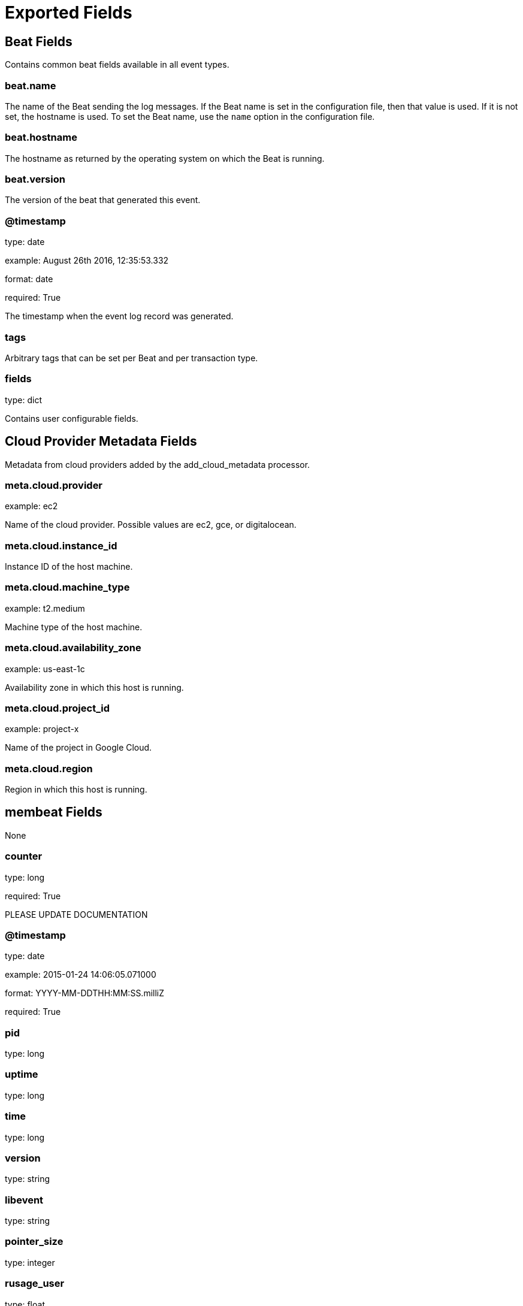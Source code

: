 
////
This file is generated! See _meta/fields.yml and scripts/generate_field_docs.py
////

[[exported-fields]]
= Exported Fields

[partintro]

--
This document describes the fields that are exported by Membeat. They are
grouped in the following categories:

* <<exported-fields-beat>>
* <<exported-fields-cloud>>
* <<exported-fields-membeat>>

--
[[exported-fields-beat]]
== Beat Fields

Contains common beat fields available in all event types.



[float]
=== beat.name

The name of the Beat sending the log messages. If the Beat name is set in the configuration file, then that value is used. If it is not set, the hostname is used. To set the Beat name, use the `name` option in the configuration file.


[float]
=== beat.hostname

The hostname as returned by the operating system on which the Beat is running.


[float]
=== beat.version

The version of the beat that generated this event.


[float]
=== @timestamp

type: date

example: August 26th 2016, 12:35:53.332

format: date

required: True

The timestamp when the event log record was generated.


[float]
=== tags

Arbitrary tags that can be set per Beat and per transaction type.


[float]
=== fields

type: dict

Contains user configurable fields.


[[exported-fields-cloud]]
== Cloud Provider Metadata Fields

Metadata from cloud providers added by the add_cloud_metadata processor.



[float]
=== meta.cloud.provider

example: ec2

Name of the cloud provider. Possible values are ec2, gce, or digitalocean.


[float]
=== meta.cloud.instance_id

Instance ID of the host machine.


[float]
=== meta.cloud.machine_type

example: t2.medium

Machine type of the host machine.


[float]
=== meta.cloud.availability_zone

example: us-east-1c

Availability zone in which this host is running.


[float]
=== meta.cloud.project_id

example: project-x

Name of the project in Google Cloud.


[float]
=== meta.cloud.region

Region in which this host is running.


[[exported-fields-membeat]]
== membeat Fields

None


[float]
=== counter

type: long

required: True

PLEASE UPDATE DOCUMENTATION


[float]
=== @timestamp

type: date

example: 2015-01-24 14:06:05.071000

format: YYYY-MM-DDTHH:MM:SS.milliZ

required: True

[float]
=== pid

type: long

[float]
=== uptime

type: long

[float]
=== time

type: long

[float]
=== version

type: string

[float]
=== libevent

type: string

[float]
=== pointer_size

type: integer

[float]
=== rusage_user

type: float

[float]
=== rusage_system

type: float

[float]
=== curr_connections

type: integer

[float]
=== total_connections

type: integer

[float]
=== connection_structures

type: integer

[float]
=== reserved_fds

type: integer

[float]
=== cmd_get

type: integer

[float]
=== cmd_set

type: integer

[float]
=== cmd_flush

type: integer

[float]
=== cmd_touch

type: integer

[float]
=== get_hits

type: integer

[float]
=== get_misses

type: integer

[float]
=== delete_misses

type: integer

[float]
=== delete_hits

type: integer

[float]
=== incr_misses

type: integer

[float]
=== incr_hits

type: integer

[float]
=== decr_misses

type: integer

[float]
=== decr_hits

type: integer

[float]
=== cas_misses

type: integer

[float]
=== cas_hits

type: integer

[float]
=== cad_badval

type: integer

[float]
=== touch_hits

type: integer

[float]
=== touch_misses

type: integer

[float]
=== auth_cmds

type: integer

[float]
=== auth_errors

type: integer

[float]
=== bytes_read

type: integer

[float]
=== bytes_written

type: integer

[float]
=== limit_maxbytes

type: long

[float]
=== accepting_conns

type: integer

[float]
=== listen_disable_num

type: integer

[float]
=== time_in_listen_disable_us

type: integer

[float]
=== threads

type: integer

[float]
=== conn_yields

type: integer

[float]
=== hash_power_level

type: integer

[float]
=== hash_bytes

type: long

[float]
=== hash_is_expanding

type: integer

[float]
=== malloc_fails

type: integer

[float]
=== bytes

type: integer

[float]
=== curr_items

type: integer

[float]
=== total_items

type: integer

[float]
=== expired_unfetched

type: integer

[float]
=== evicted_unfetched

type: integer

[float]
=== evictions

type: integer

[float]
=== reclaimed

type: integer

[float]
=== crawler_reclaimed

type: integer

[float]
=== crawler_items_checked

type: integer

[float]
=== lrutail_reflocked

type: integer

